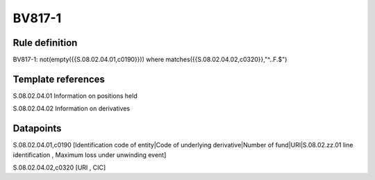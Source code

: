 =======
BV817-1
=======

Rule definition
---------------

BV817-1: not(empty({{S.08.02.04.01,c0190}}))  where matches({{S.08.02.04.02,c0320}},"^..F.$")


Template references
-------------------

S.08.02.04.01 Information on positions held

S.08.02.04.02 Information on derivatives


Datapoints
----------

S.08.02.04.01,c0190 [Identification code of entity|Code of underlying derivative|Number of fund|URI|S.08.02.zz.01 line identification , Maximum loss under unwinding event]

S.08.02.04.02,c0320 [URI , CIC]



